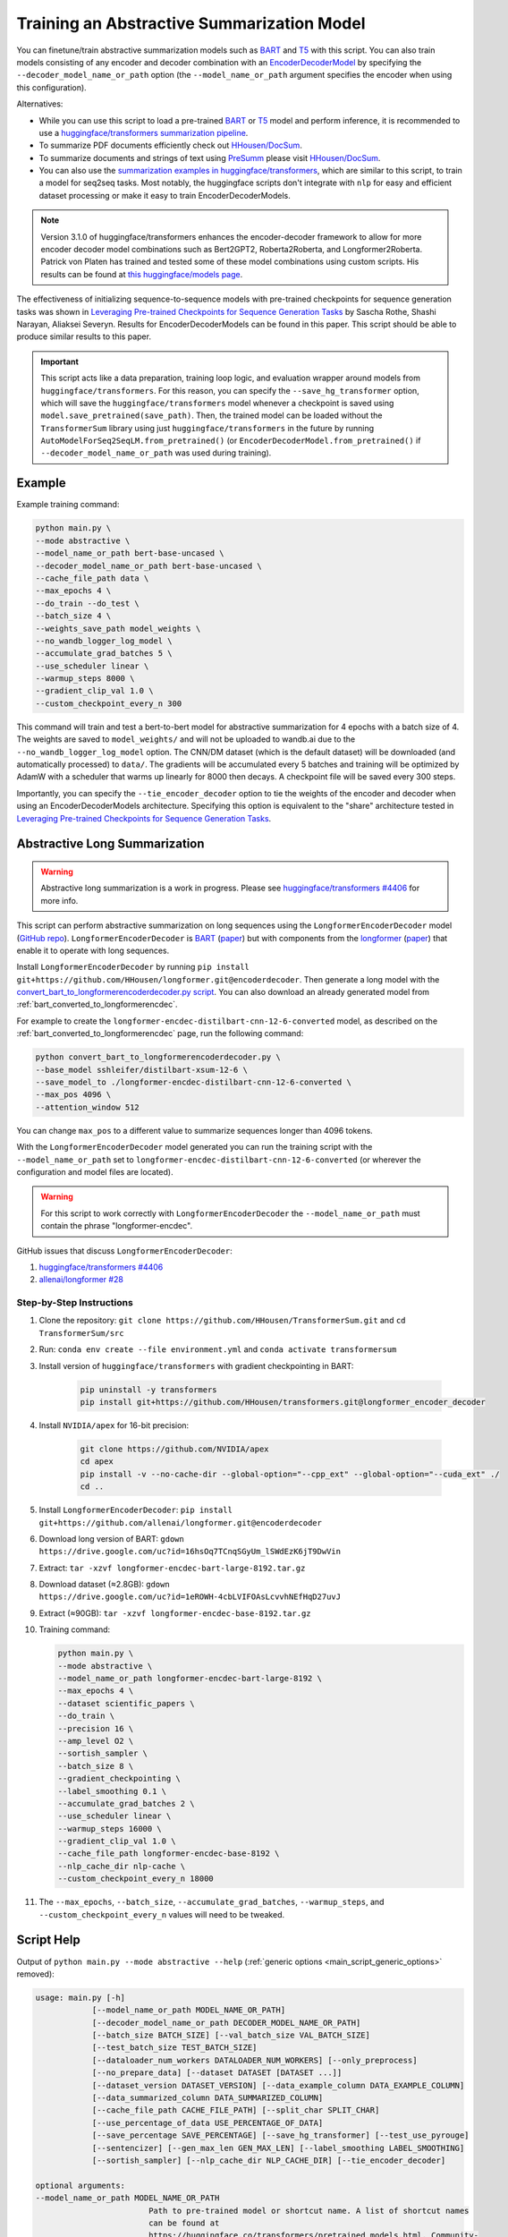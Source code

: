 Training an Abstractive Summarization Model
===========================================

You can finetune/train abstractive summarization models such as `BART <https://huggingface.co/transformers/model_doc/bart.html>`__ and `T5 <https://huggingface.co/transformers/model_doc/t5.html>`__ with this script. You can also train models consisting of any encoder and decoder combination with an `EncoderDecoderModel <https://huggingface.co/transformers/model_doc/encoderdecoder.html>`_ by specifying the ``--decoder_model_name_or_path`` option (the ``--model_name_or_path`` argument specifies the encoder when using this configuration).

Alternatives:

* While you can use this script to load a pre-trained `BART <https://arxiv.org/abs/1910.13461>`__ or `T5 <https://arxiv.org/abs/1910.10683>`__ model and perform inference, it is recommended to use a `huggingface/transformers summarization pipeline <https://huggingface.co/transformers/main_classes/pipelines.html#summarizationpipeline>`_.
* To summarize PDF documents efficiently check out `HHousen/DocSum <https://github.com/HHousen/DocSum>`_.
* To summarize documents and strings of text using `PreSumm <https://arxiv.org/abs/1908.08345>`_ please visit `HHousen/DocSum <https://github.com/HHousen/DocSum>`_.
* You can also use the `summarization examples in huggingface/transformers <https://github.com/huggingface/transformers/tree/master/examples/seq2seq>`_, which are similar to this script, to train a model for seq2seq tasks. Most notably, the huggingface scripts don't integrate with ``nlp`` for easy and efficient dataset processing or make it easy to train EncoderDecoderModels.

.. note:: Version 3.1.0 of huggingface/transformers enhances the encoder-decoder framework to allow for more encoder decoder model combinations such as Bert2GPT2, Roberta2Roberta, and Longformer2Roberta. Patrick von Platen has trained and tested some of these model combinations using custom scripts. His results can be found at `this huggingface/models page <https://huggingface.co/models?search=cnn_dailymail-fp16>`_.

The effectiveness of initializing sequence-to-sequence models with pre-trained checkpoints for sequence generation tasks was shown in `Leveraging Pre-trained Checkpoints for Sequence Generation Tasks <https://arxiv.org/abs/1907.12461>`_ by Sascha Rothe, Shashi Narayan, Aliaksei Severyn. Results for EncoderDecoderModels can be found in this paper. This script should be able to produce similar results to this paper.

.. important:: This script acts like a data preparation, training loop logic, and evaluation wrapper around models from ``huggingface/transformers``. For this reason, you can specify the ``--save_hg_transformer`` option, which will save the ``huggingface/transformers`` model whenever a checkpoint is saved using ``model.save_pretrained(save_path)``. Then, the trained model can be loaded without the ``TransformerSum`` library using just  ``huggingface/transformers`` in the future by running ``AutoModelForSeq2SeqLM.from_pretrained()`` (or ``EncoderDecoderModel.from_pretrained()`` if ``--decoder_model_name_or_path`` was used during training).


.. _abstractive_command_example:

Example
-------

Example training command:

.. code-block::

    python main.py \
    --mode abstractive \
    --model_name_or_path bert-base-uncased \
    --decoder_model_name_or_path bert-base-uncased \
    --cache_file_path data \
    --max_epochs 4 \
    --do_train --do_test \
    --batch_size 4 \
    --weights_save_path model_weights \
    --no_wandb_logger_log_model \
    --accumulate_grad_batches 5 \
    --use_scheduler linear \
    --warmup_steps 8000 \
    --gradient_clip_val 1.0 \
    --custom_checkpoint_every_n 300

This command will train and test a bert-to-bert model for abstractive summarization for 4 epochs with a batch size of 4. The weights are saved to ``model_weights/`` and will not be uploaded to wandb.ai due to the ``--no_wandb_logger_log_model`` option. The CNN/DM dataset (which is the default dataset) will be downloaded (and automatically processed) to ``data/``\ . The gradients will be accumulated every 5 batches and training will be optimized by AdamW with a scheduler that warms up linearly for 8000 then decays. A checkpoint file will be saved every 300 steps.

Importantly, you can specify the ``--tie_encoder_decoder`` option to tie the weights of the encoder and decoder when using an EncoderDecoderModels architecture. Specifying this option is equivalent to the "share" architecture tested in `Leveraging Pre-trained Checkpoints for Sequence Generation Tasks <https://arxiv.org/abs/1907.12461>`_.

.. _abstractive_long_summarization:

Abstractive Long Summarization
------------------------------

.. warning:: Abstractive long summarization is a work in progress. Please see `huggingface/transformers #4406 <https://github.com/huggingface/transformers/issues/4406>`_ for more info.

This script can perform abstractive summarization on long sequences using the ``LongformerEncoderDecoder`` model (`GitHub repo <https://github.com/HHousen/longformer/tree/encoderdecoder>`__). ``LongformerEncoderDecoder`` is `BART <https://huggingface.co/transformers/model_doc/bart.html>`__ (`paper <https://arxiv.org/abs/1910.13461>`__) but with components from the `longformer <https://huggingface.co/transformers/model_doc/longformer.html>`_ (`paper <https://arxiv.org/abs/2004.05150>`__) that enable it to operate with long sequences.

Install ``LongformerEncoderDecoder`` by running ``pip install git+https://github.com/HHousen/longformer.git@encoderdecoder``. Then generate a long model with the `convert_bart_to_longformerencoderdecoder.py script <https://github.com/HHousen/longformer/blob/encoderdecoder/scripts/convert_bart_to_longformerencoderdecoder.py>`_. You can also download an already generated model from :ref:`bart_converted_to_longformerencdec`.

For example to create the ``longformer-encdec-distilbart-cnn-12-6-converted`` model, as described on the :ref:`bart_converted_to_longformerencdec` page, run the following command:

.. code-block:: 

    python convert_bart_to_longformerencoderdecoder.py \
    --base_model sshleifer/distilbart-xsum-12-6 \
    --save_model_to ./longformer-encdec-distilbart-cnn-12-6-converted \
    --max_pos 4096 \
    --attention_window 512

You can change ``max_pos`` to a different value to summarize sequences longer than 4096 tokens.

With the ``LongformerEncoderDecoder`` model generated you can run the training script with the ``--model_name_or_path`` set to ``longformer-encdec-distilbart-cnn-12-6-converted`` (or wherever the configuration and model files are located).

.. warning:: For this script to work correctly with ``LongformerEncoderDecoder`` the ``--model_name_or_path`` must contain the phrase "longformer-encdec".

GitHub issues that discuss ``LongformerEncoderDecoder``:

1. `huggingface/transformers #4406 <https://github.com/huggingface/transformers/issues/4406>`_
2. `allenai/longformer #28 <https://github.com/allenai/longformer/issues/28>`_

Step-by-Step Instructions
^^^^^^^^^^^^^^^^^^^^^^^^^

1. Clone the repository: ``git clone https://github.com/HHousen/TransformerSum.git`` and ``cd TransformerSum/src``
2. Run: ``conda env create --file environment.yml`` and ``conda activate transformersum``
3. Install version of ``huggingface/transformers`` with gradient checkpointing in BART: 

    .. code-block:: 

        pip uninstall -y transformers
        pip install git+https://github.com/HHousen/transformers.git@longformer_encoder_decoder

4. Install ``NVIDIA/apex`` for 16-bit precision:

    .. code-block:: 

        git clone https://github.com/NVIDIA/apex
        cd apex
        pip install -v --no-cache-dir --global-option="--cpp_ext" --global-option="--cuda_ext" ./
        cd ..
 
5. Install ``LongformerEncoderDecoder``: ``pip install git+https://github.com/allenai/longformer.git@encoderdecoder``
6. Download long version of BART: ``gdown https://drive.google.com/uc?id=16hsOq7TCnqSGyUm_lSWdEzK6jT9DwVin``
7. Extract: ``tar -xzvf longformer-encdec-bart-large-8192.tar.gz``
8. Download dataset (≈2.8GB): ``gdown https://drive.google.com/uc?id=1eROWH-4cbLVIFOAsLcvvhNEfHqD27uvJ``
9. Extract (≈90GB): ``tar -xzvf longformer-encdec-base-8192.tar.gz``
10. Training command:

    .. code-block:: 

        python main.py \
        --mode abstractive \
        --model_name_or_path longformer-encdec-bart-large-8192 \
        --max_epochs 4 \
        --dataset scientific_papers \
        --do_train \
        --precision 16 \
        --amp_level O2 \
        --sortish_sampler \
        --batch_size 8 \
        --gradient_checkpointing \
        --label_smoothing 0.1 \
        --accumulate_grad_batches 2 \
        --use_scheduler linear \
        --warmup_steps 16000 \
        --gradient_clip_val 1.0 \
        --cache_file_path longformer-encdec-base-8192 \
        --nlp_cache_dir nlp-cache \
        --custom_checkpoint_every_n 18000

11. The ``--max_epochs``, ``--batch_size``, ``--accumulate_grad_batches``, ``--warmup_steps``, and ``--custom_checkpoint_every_n`` values will need to be tweaked.

.. _abstractive_script_help:

Script Help
-----------

Output of ``python main.py --mode abstractive --help`` (:ref:`generic options <main_script_generic_options>` removed):

.. code-block::

    usage: main.py [-h]
                [--model_name_or_path MODEL_NAME_OR_PATH]
                [--decoder_model_name_or_path DECODER_MODEL_NAME_OR_PATH]
                [--batch_size BATCH_SIZE] [--val_batch_size VAL_BATCH_SIZE]
                [--test_batch_size TEST_BATCH_SIZE]
                [--dataloader_num_workers DATALOADER_NUM_WORKERS] [--only_preprocess]
                [--no_prepare_data] [--dataset DATASET [DATASET ...]]
                [--dataset_version DATASET_VERSION] [--data_example_column DATA_EXAMPLE_COLUMN]
                [--data_summarized_column DATA_SUMMARIZED_COLUMN]
                [--cache_file_path CACHE_FILE_PATH] [--split_char SPLIT_CHAR]
                [--use_percentage_of_data USE_PERCENTAGE_OF_DATA]
                [--save_percentage SAVE_PERCENTAGE] [--save_hg_transformer] [--test_use_pyrouge]
                [--sentencizer] [--gen_max_len GEN_MAX_LEN] [--label_smoothing LABEL_SMOOTHING]
                [--sortish_sampler] [--nlp_cache_dir NLP_CACHE_DIR] [--tie_encoder_decoder]

    optional arguments:
    --model_name_or_path MODEL_NAME_OR_PATH
                            Path to pre-trained model or shortcut name. A list of shortcut names
                            can be found at
                            https://huggingface.co/transformers/pretrained_models.html. Community-
                            uploaded models are located at https://huggingface.co/models. Default
                            is 'bert-base-uncased'.
    --decoder_model_name_or_path DECODER_MODEL_NAME_OR_PATH
                            Path to pre-trained model or shortcut name to use as the decoder if an
                            EncoderDecoderModel architecture is desired. If this option is not
                            specified, the shortcut name specified by `--model_name_or_path` is
                            loaded using the Seq2seq AutoModel. Default is 'bert-base-uncased'.
    --batch_size BATCH_SIZE
                            Batch size per GPU/CPU for training/evaluation/testing.
    --val_batch_size VAL_BATCH_SIZE
                            Batch size per GPU/CPU for evaluation. This option overwrites
                            `--batch_size` for evaluation only.
    --test_batch_size TEST_BATCH_SIZE
                            Batch size per GPU/CPU for testing. This option overwrites
                            `--batch_size` for testing only.
    --dataloader_num_workers DATALOADER_NUM_WORKERS
                            The number of workers to use when loading data. A general place to
                            start is to set num_workers equal to the number of CPUs on your
                            machine. More details here: https://pytorch-
                            lightning.readthedocs.io/en/latest/performance.html#num-workers
    --only_preprocess     Only preprocess and write the data to disk. Don't train model.
    --no_prepare_data     Don't download, tokenize, or prepare data. Only load it from files.
    --dataset DATASET [DATASET ...]
                            The dataset name from the `nlp` library or a list of paths to Apache
                            Arrow files (that can be loaded with `nlp`) in the order train,
                            validation, test to use for training/evaluation/testing. Paths must
                            contain a '/' to be interpreted correctly. Default is `cnn_dailymail`.
    --dataset_version DATASET_VERSION
                            The version of the dataset specified by `--dataset`.
    --data_example_column DATA_EXAMPLE_COLUMN
                            The column of the `nlp` dataset that contains the text to be
                            summarized. Default value is for the `cnn_dailymail` dataset.
    --data_summarized_column DATA_SUMMARIZED_COLUMN
                            The column of the `nlp` dataset that contains the summarized text.
                            Default value is for the `cnn_dailymail` dataset.
    --cache_file_path CACHE_FILE_PATH
                            Path to cache the tokenized dataset.
    --split_char SPLIT_CHAR
                            If the `--data_summarized_column` is already split into sentences then
                            use this option to specify which token marks sentence boundaries. If
                            the summaries are not split into sentences then spacy will be used to
                            split them. The default is None, which means to use spacy.
    --use_percentage_of_data USE_PERCENTAGE_OF_DATA
                            When filtering the dataset, only save a percentage of the data. This is
                            useful for debugging when you don't want to process the entire dataset.
    --save_percentage SAVE_PERCENTAGE
                            Percentage (divided by batch_size) between 0 and 1 of the predicted and
                            target summaries from the test set to save to disk during testing. This
                            depends on batch size: one item from each batch is saved
                            `--save_percentage` percent of the time. Thus, you can expect
                            `len(dataset)*save_percentage/batch_size` summaries to be saved.
    --save_hg_transformer
                            Save the `huggingface/transformers` model whenever a checkpoint is
                            saved.
    --test_use_pyrouge    Use `pyrouge`, which is an interface to the official ROUGE software,
                            instead of the pure-python implementation provided by `rouge-score`.
                            You must have the real ROUGE package installed. More details about
                            ROUGE 1.5.5 here:
                            https://github.com/andersjo/pyrouge/tree/master/tools/ROUGE-1.5.5. It
                            is recommended to use this option for official scores. The `ROUGE-L`
                            measurements from `pyrouge` are equivalent to the `rougeLsum`
                            measurements from the default `rouge-score` package.
    --sentencizer         Use a spacy sentencizer instead of a statistical model for sentence
                            detection (much faster but less accurate) during data preprocessing;
                            see https://spacy.io/api/sentencizer.
    --gen_max_len GEN_MAX_LEN
                            Maximum sequence length during generation while testing and when using
                            the `predict()` function.
    --label_smoothing LABEL_SMOOTHING
                            `LabelSmoothingLoss` implementation from OpenNMT
                            (https://bit.ly/2ObgVPP) as stated in the original paper
                            https://arxiv.org/abs/1512.00567.
    --sortish_sampler     Reorganize the input_ids by length with a bit of randomness. This can
                            help to avoid memory errors caused by large batches by forcing large
                            batches to be processed first.
    --nlp_cache_dir NLP_CACHE_DIR
                            Directory to cache datasets downloaded using `nlp`. Defaults to
                            '~/nlp'.
    --tie_encoder_decoder
                            Tie the encoder and decoder weights. Only takes effect when using an
                            EncoderDecoderModel architecture with the
                            `--decoder_model_name_or_path` option. Specifying this option is
                            equivalent to the 'share' architecture tested in 'Leveraging Pre-
                            trained Checkpoints for Sequence Generation Tasks'
                            (https://arxiv.org/abs/1907.12461).

